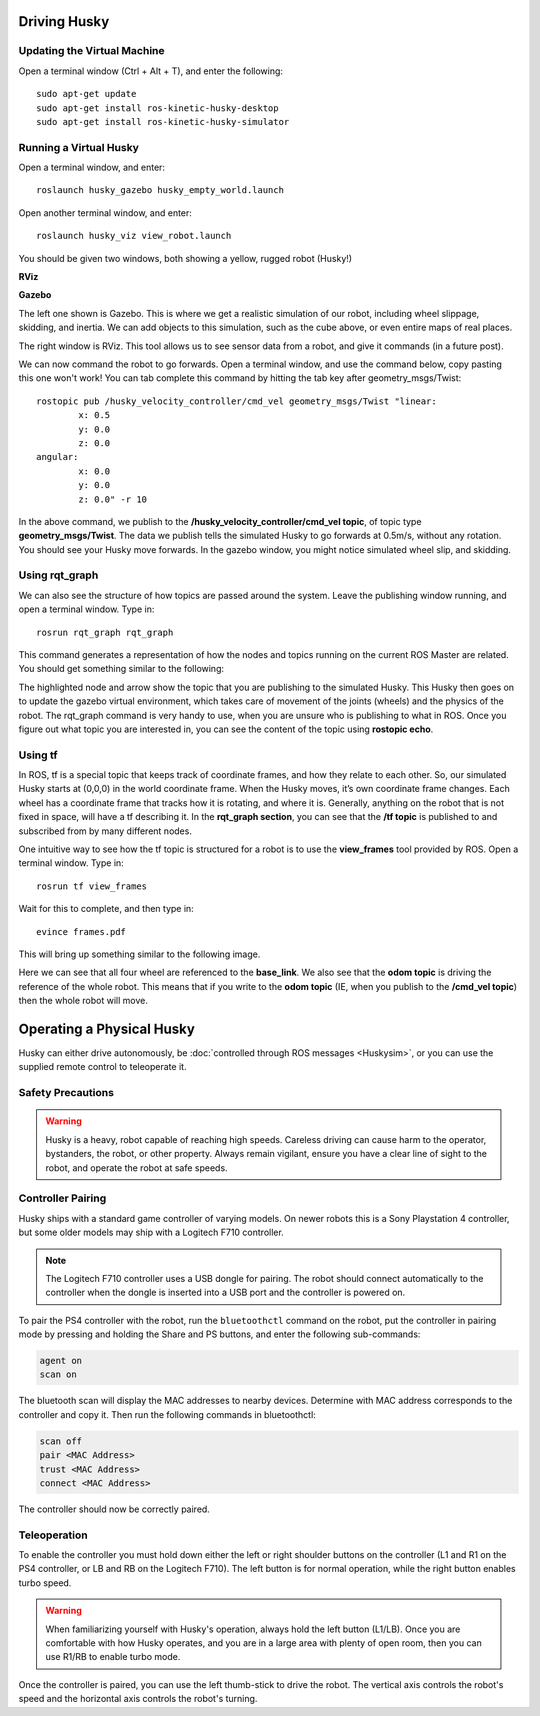 Driving Husky
==============

Updating the Virtual Machine
------------------------------
Open a terminal window (Ctrl + Alt + T), and enter the following:

.. parsed-literal::
	sudo apt-get update
	sudo apt-get install ros-kinetic-husky-desktop
	sudo apt-get install ros-kinetic-husky-simulator


Running a Virtual Husky
------------------------

Open a terminal window, and enter:

.. parsed-literal::
	roslaunch husky_gazebo husky_empty_world.launch

Open another terminal window, and enter:

.. parsed-literal::
	roslaunch husky_viz view_robot.launch

You should be given two windows, both showing a yellow, rugged robot (Husky!)

**RViz**

.. image:: Huskyviz.png
	:scale: 50%

**Gazebo**

.. image:: Huskysim.png
	:scale: 50%

The left one shown is Gazebo. This is where we get a realistic simulation of our robot, including wheel slippage, skidding, and inertia.
We can add objects to this simulation, such as the cube above, or even entire maps of real places.

The right window is RViz. This tool allows us to see sensor data from a robot, and give it commands (in a future post).

We can now command the robot to go forwards. Open a terminal window, and use the command below, copy pasting this one won't work! You can tab complete this command by hitting the tab key after geometry_msgs/Twist:

.. parsed-literal::
	rostopic pub /husky_velocity_controller/cmd_vel geometry_msgs/Twist "linear:
		x: 0.5
		y: 0.0
		z: 0.0
	angular:
		x: 0.0
		y: 0.0
		z: 0.0" -r 10

In the above command, we publish to the **/husky_velocity_controller/cmd_vel topic**, of topic type **geometry_msgs/Twist**.
The data we publish tells the simulated Husky to go forwards at 0.5m/s, without any rotation. You should see your Husky move forwards.
In the gazebo window, you might notice simulated wheel slip, and skidding.

Using rqt_graph
----------------
We can also see the structure of how topics are passed around the system. Leave the publishing window running, and open a terminal window. Type in:

.. parsed-literal::
	rosrun rqt_graph rqt_graph

This command generates a representation of how the nodes and topics running on the current ROS Master are related. You should get something similar to the following:

.. image:: rqtgraph.png

The highlighted node and arrow show the topic that you are publishing to the simulated Husky. This Husky then goes on to update the gazebo virtual environment,
which takes care of movement of the joints (wheels) and the physics of the robot.
The rqt_graph command is very handy to use, when you are unsure who is publishing to what in ROS.
Once you figure out what topic you are interested in, you can see the content of the topic using **rostopic echo**.

Using tf
-----------

In ROS, tf is a special topic that keeps track of coordinate frames, and how they relate to each other.
So, our simulated Husky starts at (0,0,0) in the world coordinate frame. When the Husky moves, it’s own coordinate frame changes.
Each wheel has a coordinate frame that tracks how it is rotating, and where it is. Generally, anything on the robot that is not fixed in space, will have a tf describing it.
In the **rqt_graph section**, you can see that the **/tf topic** is published to and subscribed from by many different nodes.

One intuitive way to see how the tf topic is structured for a robot is to use the **view_frames** tool provided by ROS. Open a terminal window. Type in:

.. parsed-literal::
	rosrun tf view_frames

Wait for this to complete, and then type in:

.. parsed-literal::
	evince frames.pdf

This will bring up something similar to the following image.

.. image:: tfframes.png

Here we can see that all four wheel are referenced to the **base_link**. We also see that the **odom topic** is driving the reference of the whole robot.
This means that if you write to the **odom topic** (IE, when you publish to the **/cmd_vel topic**) then the whole robot will move.


Operating a Physical Husky
===================================

Husky can either drive autonomously, be :doc:`controlled through ROS messages <Huskysim>`, or you
can use the supplied remote control to teleoperate it.

Safety Precautions
----------------------

.. warning::

    Husky is a heavy, robot capable of reaching high speeds.  Careless driving can cause harm to the operator,
    bystanders, the robot, or other property.  Always remain vigilant, ensure you have a clear line of sight to the
    robot, and operate the robot at safe speeds.


Controller Pairing
----------------------

Husky ships with a standard game controller of varying models.  On newer robots this is a Sony Playstation 4 controller,
but some older models may ship with a Logitech F710 controller.

.. note::

    The Logitech F710 controller uses a USB dongle for pairing.  The robot should connect automatically to the
    controller when the dongle is inserted into a USB port and the controller is powered on.

To pair the PS4 controller with the robot, run the ``bluetoothctl`` command on the robot, put the controller in pairing
mode by pressing and holding the Share and PS buttons, and enter the following sub-commands:

.. code-block:: text

	agent on
	scan on

The bluetooth scan will display the MAC addresses to nearby devices.  Determine with MAC address corresponds to the
controller and copy it.  Then run the following commands in bluetoothctl:

.. code-block:: text

	scan off
	pair <MAC Address>
	trust <MAC Address>
	connect <MAC Address>

The controller should now be correctly paired.


Teleoperation
-------------------

To enable the controller you must hold down either the left or right shoulder buttons on the controller (L1 and R1 on
the PS4 controller, or LB and RB on the Logitech F710).  The left button is for normal operation, while the right
button enables turbo speed.

.. warning::

	When familiarizing yourself with Husky's operation, always hold the left button (L1/LB).  Once you are comfortable
	with how Husky operates, and you are in a large area with plenty of open room, then you can use R1/RB to enable
	turbo mode.

Once the controller is paired, you can use the left thumb-stick to drive the robot.  The vertical axis controls
the robot's speed and the horizontal axis controls the robot's turning.
